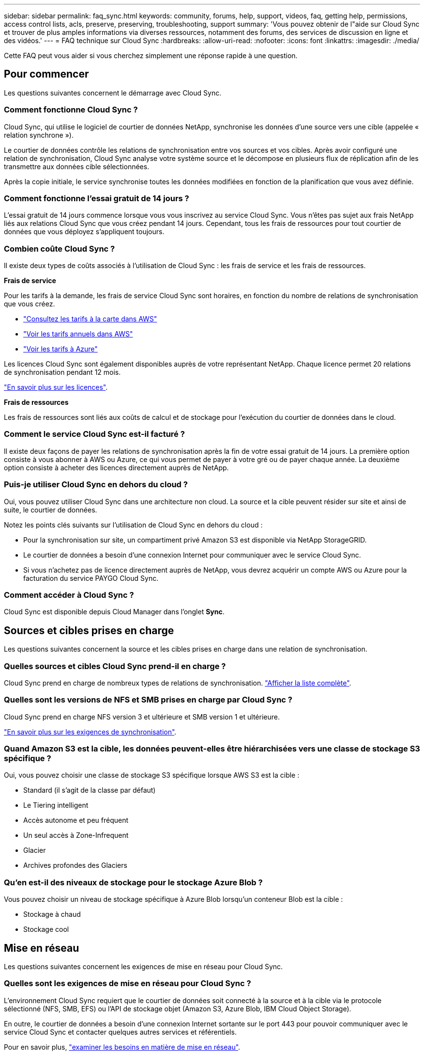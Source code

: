 ---
sidebar: sidebar 
permalink: faq_sync.html 
keywords: community, forums, help, support, videos, faq, getting help, permissions, access control lists, acls, preserve, preserving, troubleshooting, support 
summary: 'Vous pouvez obtenir de l"aide sur Cloud Sync et trouver de plus amples informations via diverses ressources, notamment des forums, des services de discussion en ligne et des vidéos.' 
---
= FAQ technique sur Cloud Sync
:hardbreaks:
:allow-uri-read: 
:nofooter: 
:icons: font
:linkattrs: 
:imagesdir: ./media/


[role="lead"]
Cette FAQ peut vous aider si vous cherchez simplement une réponse rapide à une question.



== Pour commencer

Les questions suivantes concernent le démarrage avec Cloud Sync.



=== Comment fonctionne Cloud Sync ?

Cloud Sync, qui utilise le logiciel de courtier de données NetApp, synchronise les données d'une source vers une cible (appelée « relation synchrone »).

Le courtier de données contrôle les relations de synchronisation entre vos sources et vos cibles. Après avoir configuré une relation de synchronisation, Cloud Sync analyse votre système source et le décompose en plusieurs flux de réplication afin de les transmettre aux données cible sélectionnées.

Après la copie initiale, le service synchronise toutes les données modifiées en fonction de la planification que vous avez définie.



=== Comment fonctionne l'essai gratuit de 14 jours ?

L'essai gratuit de 14 jours commence lorsque vous vous inscrivez au service Cloud Sync. Vous n'êtes pas sujet aux frais NetApp liés aux relations Cloud Sync que vous créez pendant 14 jours. Cependant, tous les frais de ressources pour tout courtier de données que vous déployez s'appliquent toujours.



=== Combien coûte Cloud Sync ?

Il existe deux types de coûts associés à l'utilisation de Cloud Sync : les frais de service et les frais de ressources.

*Frais de service*

Pour les tarifs à la demande, les frais de service Cloud Sync sont horaires, en fonction du nombre de relations de synchronisation que vous créez.

* https://aws.amazon.com/marketplace/pp/B01LZV5DUJ["Consultez les tarifs à la carte dans AWS"^]
* https://aws.amazon.com/marketplace/pp/B06XX5V3M2["Voir les tarifs annuels dans AWS"^]
* https://azuremarketplace.microsoft.com/en-us/marketplace/apps/netapp.cloud-sync-service?tab=PlansAndPrice["Voir les tarifs à Azure"^]


Les licences Cloud Sync sont également disponibles auprès de votre représentant NetApp. Chaque licence permet 20 relations de synchronisation pendant 12 mois.

link:concept_cloud_sync.html["En savoir plus sur les licences"].

*Frais de ressources*

Les frais de ressources sont liés aux coûts de calcul et de stockage pour l'exécution du courtier de données dans le cloud.



=== Comment le service Cloud Sync est-il facturé ?

Il existe deux façons de payer les relations de synchronisation après la fin de votre essai gratuit de 14 jours. La première option consiste à vous abonner à AWS ou Azure, ce qui vous permet de payer à votre gré ou de payer chaque année. La deuxième option consiste à acheter des licences directement auprès de NetApp.



=== Puis-je utiliser Cloud Sync en dehors du cloud ?

Oui, vous pouvez utiliser Cloud Sync dans une architecture non cloud. La source et la cible peuvent résider sur site et ainsi de suite, le courtier de données.

Notez les points clés suivants sur l'utilisation de Cloud Sync en dehors du cloud :

* Pour la synchronisation sur site, un compartiment privé Amazon S3 est disponible via NetApp StorageGRID.
* Le courtier de données a besoin d'une connexion Internet pour communiquer avec le service Cloud Sync.
* Si vous n'achetez pas de licence directement auprès de NetApp, vous devrez acquérir un compte AWS ou Azure pour la facturation du service PAYGO Cloud Sync.




=== Comment accéder à Cloud Sync ?

Cloud Sync est disponible depuis Cloud Manager dans l'onglet *Sync*.



== Sources et cibles prises en charge

Les questions suivantes concernent la source et les cibles prises en charge dans une relation de synchronisation.



=== Quelles sources et cibles Cloud Sync prend-il en charge ?

Cloud Sync prend en charge de nombreux types de relations de synchronisation. link:reference_sync_requirements.html["Afficher la liste complète"].



=== Quelles sont les versions de NFS et SMB prises en charge par Cloud Sync ?

Cloud Sync prend en charge NFS version 3 et ultérieure et SMB version 1 et ultérieure.

link:reference_sync_requirements.html["En savoir plus sur les exigences de synchronisation"].



=== Quand Amazon S3 est la cible, les données peuvent-elles être hiérarchisées vers une classe de stockage S3 spécifique ?

Oui, vous pouvez choisir une classe de stockage S3 spécifique lorsque AWS S3 est la cible :

* Standard (il s'agit de la classe par défaut)
* Le Tiering intelligent
* Accès autonome et peu fréquent
* Un seul accès à Zone-Infrequent
* Glacier
* Archives profondes des Glaciers




=== Qu'en est-il des niveaux de stockage pour le stockage Azure Blob ?

Vous pouvez choisir un niveau de stockage spécifique à Azure Blob lorsqu'un conteneur Blob est la cible :

* Stockage à chaud
* Stockage cool




== Mise en réseau

Les questions suivantes concernent les exigences de mise en réseau pour Cloud Sync.



=== Quelles sont les exigences de mise en réseau pour Cloud Sync ?

L'environnement Cloud Sync requiert que le courtier de données soit connecté à la source et à la cible via le protocole sélectionné (NFS, SMB, EFS) ou l'API de stockage objet (Amazon S3, Azure Blob, IBM Cloud Object Storage).

En outre, le courtier de données a besoin d'une connexion Internet sortante sur le port 443 pour pouvoir communiquer avec le service Cloud Sync et contacter quelques autres services et référentiels.

Pour en savoir plus, link:reference_sync_networking.html["examiner les besoins en matière de mise en réseau"].



=== Y a-t-il des limites de mise en réseau liées à la connectivité des courtiers de données ?

Les courtiers de données ont besoin d'un accès Internet. Nous ne prenons pas en charge un serveur proxy lors du déploiement d'un courtier en données dans Azure ou dans Google Cloud Platform.



== Synchronisation des données

Les questions suivantes concernent le fonctionnement de la synchronisation des données.



=== À quelle fréquence la synchronisation se produit-elle ?

Le planning par défaut est défini pour la synchronisation quotidienne. Après la synchronisation initiale, vous pouvez :

* Modifiez le programme de synchronisation en fonction du nombre de jours, d'heures ou de minutes souhaité
* Désactivez le programme de synchronisation
* Supprimer le programme de synchronisation (aucune donnée ne sera perdue ; seule la relation de synchronisation sera supprimée)




=== Quel est le programme de synchronisation minimal ?

Vous pouvez planifier une relation pour synchroniser les données aussi souvent que toutes les 1 minute.



=== Le courtier de données essaie-t-il lorsqu'un fichier ne parvient pas à se synchroniser ? Ou est-ce que ce délai ?

Le courtier de données n'expire pas lorsqu'un seul fichier ne parvient pas à être transféré. Au lieu de cela, le courtier de données essaie à nouveau 3 fois avant de sauter le fichier. La valeur de la nouvelle tentative est configurable dans les paramètres d'une relation de synchronisation.

link:task_sync_managing_relationships.html#changing-the-settings-for-a-sync-relationship["Découvrez comment modifier les paramètres d'une relation de synchronisation"].



=== Que se passe-t-il si j'ai un très grand jeu de données ?

Si un seul répertoire contient 600,000 fichiers ou plus, mailto:ng-cloudsync-support@netapp.com[contactez-nous] afin que nous puissions vous aider à configurer le courtier de données pour gérer la charge utile. Il est possible que nous devions ajouter de la mémoire supplémentaire à la machine du courtier de données.



== Sécurité

Les questions suivantes ont trait à la sécurité.



=== Cloud Sync est-il sécurisé ?

Oui. Toute la connectivité réseau des services Cloud Sync est utilisée https://aws.amazon.com/sqs/["Service SQS (simple Queue) d'Amazon"^].

Toutes les communications entre le data broker et Amazon S3, Azure Blob, Google Cloud Storage et IBM Cloud Object Storage sont effectuées via le protocole HTTPS.

Si vous utilisez Cloud Sync avec des systèmes sur site (source ou destination), voici quelques options de connectivité recommandées :

* Une connexion AWS Direct Connect, Azure ExpressRoute ou Google Cloud Interconnect, qui n'est pas routée par Internet (et ne peut communiquer qu'avec les réseaux cloud que vous spécifiez)
* Une connexion VPN entre votre passerelle sur site et vos réseaux cloud
* Pour un transfert de données plus sécurisé avec des compartiments S3, le stockage Azure Blob ou Google Cloud Storage, un terminal Amazon Private S3, des terminaux de service Azure Virtual Network ou Private Google Access peuvent être établis.


L'une de ces méthodes établit une connexion sécurisée entre vos serveurs NAS sur site et un courtier de données Cloud Sync.



=== Les données sont-elles chiffrées par Cloud Sync ?

* Cloud Sync prend en charge le chiffrement des données en vol entre les serveurs NFS source et cible. link:task_sync_nfs_encryption.html["En savoir plus >>"].
* Le chiffrement n'est pas pris en charge avec SMB.
* Lorsqu'un compartiment Amazon S3 est la cible d'une relation synchrone, vous pouvez choisir d'activer le chiffrement des données à l'aide du chiffrement AWS KMS ou AES-256.




== Autorisations

Les questions suivantes concernent les autorisations de données.



=== Les autorisations de données SMB sont-elles synchronisées vers l'emplacement cible ?

Vous pouvez configurer Cloud Sync pour préserver les listes de contrôle d'accès (ACL) entre un partage SMB source et un partage SMB cible. Vous pouvez également copier manuellement les ACL vous-même. link:task_sync_copying_acls.html["Découvrez comment copier des listes de contrôle d'accès entre partages SMB"].



=== Les autorisations de données NFS sont-elles synchronisées vers l'emplacement cible ?

Cloud Sync copie automatiquement les autorisations NFS entre les serveurs NFS comme suit :

* NFS version 3 : Cloud Sync copie les autorisations et le propriétaire du groupe d'utilisateurs.
* NFS version 4 : Cloud Sync copie les ACL.




== Performance

Les questions suivantes concernent les performances de Cloud Sync.



=== Que représente l'indicateur de progression d'une relation de synchronisation ?

La relation de synchronisation indique le débit de l'adaptateur réseau du courtier de données. Si vous accélérez les performances de synchronisation en utilisant plusieurs courtiers de données, le débit est la somme de tout le trafic. Ce débit est actualisé toutes les 20 secondes.



=== J'éprouve des problèmes de performance. Pouvons-nous limiter le nombre de transferts simultanés ?

Le courtier de données peut synchroniser 4 fichiers à la fois. Si vous avez des fichiers de très grande taille (plusieurs To chacun), il peut prendre beaucoup de temps pour terminer le processus de transfert et les performances peuvent être affectées.

Limiter le nombre de transferts simultanés peut vous aider. Mailto:ng-cloudsync-support@netapp.com[Contactez-nous pour obtenir de l'aide].



=== Pourquoi les performances avec Azure NetApp Files sont-elles faibles ?

Lorsque vous synchronisez les données depuis ou vers Azure NetApp Files, vous risquez de subir des défaillances et des problèmes de performances si le niveau de service des disques est Standard.

Définissez le niveau de service sur Premium ou Ultra pour améliorer les performances de synchronisation.

https://docs.microsoft.com/en-us/azure/azure-netapp-files/azure-netapp-files-service-levels#throughput-limits["En savoir plus sur le débit et les niveaux de service de Azure NetApp Files"^].



=== Pourquoi est-ce que j'ai de faibles performances avec Cloud Volumes Service pour AWS ?

Lorsque vous synchronisez des données vers ou à partir d'un volume cloud, vous risquez de rencontrer des problèmes de performances et de panne si le niveau de performance du volume cloud est Standard.

Définissez le niveau de service sur Premium ou Extreme pour améliorer les performances de synchronisation.



=== Combien de courtiers de données sont requis ?

Lorsque vous créez une nouvelle relation, vous commencez par un seul courtier de données (sauf si vous avez sélectionné un courtier de données existant qui appartient à une relation de synchronisation accélérée). Dans de nombreux cas, un seul courtier de données peut répondre aux exigences de performance d'une relation de synchronisation. Si ce n'est pas le cas, l'ajout de courtiers de données supplémentaires permet d'accélérer la synchronisation. Mais vous devez d'abord vérifier d'autres facteurs qui peuvent avoir un impact sur les performances de synchronisation.

Plusieurs facteurs peuvent avoir un impact sur les performances de transfert de données. Les performances globales de la synchronisation peuvent être affectées en raison de la bande passante du réseau, de la latence et de la topologie du réseau, ainsi que des spécifications des VM du courtier de données et des performances du système de stockage. Par exemple, un seul courtier de données dans une relation de synchronisation peut atteindre 100 Mo/s, tandis que le débit du disque sur la cible peut uniquement permettre 64 Mo/s. Par conséquent, le courtier en données essaie de copier les données, mais la cible ne peut pas répondre aux besoins de performances du courtier.

Assurez-vous donc de vérifier les performances de votre réseau et le débit du disque sur la cible.

Vous pouvez ensuite envisager d'accélérer les performances de synchronisation en ajoutant un courtier de données supplémentaire pour partager la charge de cette relation. link:task_sync_managing_relationships.html#accelerating-sync-performance["Découvrez comment accélérer les performances de synchronisation"].



== Suppression de choses

Les questions suivantes concernent la suppression des relations de synchronisation et des données des sources et des cibles.



=== Que se passe-t-il si je supprime ma relation Cloud Sync ?

La suppression d'une relation arrête toutes les synchronisations de données futures et met fin au paiement. Toutes les données synchronisées sur la cible restent en l'état.



=== Que se passe-t-il si je supprime quelque chose de mon serveur source ? Est-il également supprimé de la cible ?

Par défaut, si vous disposez d'une relation de synchronisation active, l'élément supprimé sur le serveur source n'est pas supprimé de la cible lors de la prochaine synchronisation. Il existe toutefois une option dans les paramètres de synchronisation pour chaque relation, dans laquelle vous pouvez définir que Cloud Sync supprimera les fichiers de l'emplacement cible s'ils ont été supprimés de la source.

link:task_sync_managing_relationships.html#changing-the-settings-for-a-sync-relationship["Découvrez comment modifier les paramètres d'une relation de synchronisation"].



=== Que se passe-t-il si je supprime quelque chose de ma cible ? Est-il supprimé de ma source ?

Si un élément est supprimé de la cible, il ne sera pas supprimé de la source. La relation est unidirectionnelle, de la source à la cible. Au cours du cycle de synchronisation suivant, Cloud Sync compare la source à la cible, identifie que l'élément est manquant et Cloud Sync le copie à nouveau de la source à la cible.



== Dépannage

https://kb.netapp.com/Advice_and_Troubleshooting/Cloud_Services/Cloud_Sync/Cloud_Sync_FAQ:_Support_and_Troubleshooting["Base de connaissances NetApp : FAQ Cloud Sync : support et dépannage"^]



== Data broker plongez en profondeur

La question suivante concerne le courtier de données.



=== Pouvez-vous expliquer l'architecture du data broker ?

Bien sûr. Voici les points les plus importants :

* Le courtier de données est une application node.js exécutée sur un hôte Linux.
* Cloud Sync déploie le courtier de données comme suit :
+
** AWS : à partir d'un modèle AWS CloudFormation
** Azure : d'Azure Resource Manager
** Google : à partir de Google Cloud Deployment Manager
** Si vous utilisez votre propre hôte Linux, vous devez installer manuellement le logiciel


* Le logiciel Data Broker se met automatiquement à niveau vers la dernière version.
* Le data broker utilise AWS SQS comme canal de communication fiable et sécurisé et pour le contrôle et la surveillance. Les LP fournissent également une couche de persistance.
* Vous pouvez ajouter des courtiers de données supplémentaires à une relation pour augmenter la vitesse de transfert et augmenter la haute disponibilité. La résilience des services est assurée en cas de défaillance d'un courtier de données.

